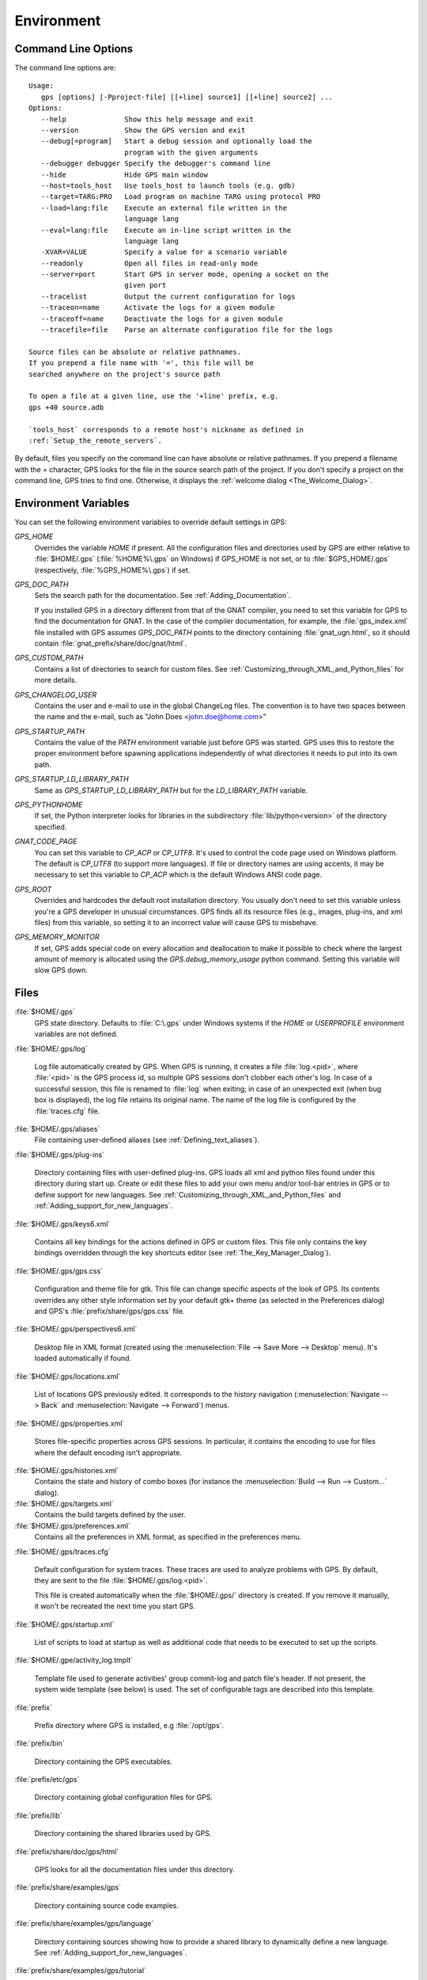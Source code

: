 .. _Environment:

***********
Environment
***********

.. highlight:: ada

.. index:: environment
.. index:: ! command line
.. index:: see: options; command line
.. _Command_Line_Options:

Command Line Options
====================

The command line options are::

  Usage:
     gps [options] [-Pproject-file] [[+line] source1] [[+line] source2] ...
  Options:
     --help              Show this help message and exit
     --version           Show the GPS version and exit
     --debug[=program]   Start a debug session and optionally load the
                         program with the given arguments
     --debugger debugger Specify the debugger's command line
     --hide              Hide GPS main window
     --host=tools_host   Use tools_host to launch tools (e.g. gdb)
     --target=TARG:PRO   Load program on machine TARG using protocol PRO
     --load=lang:file    Execute an external file written in the
                         language lang
     --eval=lang:file    Execute an in-line script written in the
                         language lang
     -XVAR=VALUE         Specify a value for a scenario variable
     --readonly          Open all files in read-only mode
     --server=port       Start GPS in server mode, opening a socket on the
                         given port
     --tracelist         Output the current configuration for logs
     --traceon=name      Activate the logs for a given module
     --traceoff=name     Deactivate the logs for a given module
     --tracefile=file    Parse an alternate configuration file for the logs

  Source files can be absolute or relative pathnames.
  If you prepend a file name with '=', this file will be
  searched anywhere on the project's source path

  To open a file at a given line, use the '+line' prefix, e.g.
  gps +40 source.adb

  `tools_host` corresponds to a remote host's nickname as defined in
  :ref:`Setup_the_remote_servers`.

By default, files you specify on the command line can have absolute or
relative pathnames.  If you prepend a filename with the `=` character, GPS
looks for the file in the source search path of the project.  If you don't
specify a project on the command line, GPS tries to find one.  Otherwise,
it displays the :ref:`welcome dialog <The_Welcome_Dialog>`.


.. index:: environment
.. index:: environment variables
.. _Environment_Variables:

Environment Variables
=====================

You can set the following environment variables to override default
settings in GPS:

*GPS_HOME*
  .. index:: GPS_HOME
  .. index:: Windows

  Overrides the variable `HOME` if present. All the configuration files and
  directories used by GPS are either relative to :file:`$HOME/.gps`
  (:file:`%HOME%\.gps` on Windows) if GPS_HOME is not set, or to
  :file:`$GPS_HOME/.gps` (respectively, :file:`%GPS_HOME%\.gps`) if set.

*GPS_DOC_PATH*
  .. index:: GPS_DOC_PATH

  Sets the search path for the documentation. See :ref:`Adding_Documentation`.

  If you installed GPS in a directory different from that of the GNAT
  compiler, you need to set this variable for GPS to find the documentation
  for GNAT. In the case of the compiler documentation, for example, the
  :file:`gps_index.xml` file installed with GPS assumes `GPS_DOC_PATH`
  points to the directory containing :file:`gnat_ugn.html`, so it should
  contain :file:`gnat_prefix/share/doc/gnat/html`.

*GPS_CUSTOM_PATH*
  .. index:: GPS_CUSTOM_PATH

  Contains a list of directories to search for custom files. See
  :ref:`Customizing_through_XML_and_Python_files` for more details.

*GPS_CHANGELOG_USER*
  .. index:: GPS_CHANGELOG_USER

  Contains the user and e-mail to use in the global ChangeLog files.  The
  convention is to have two spaces between the name and the e-mail, such as
  "John Does <john.doe@home.com>"

*GPS_STARTUP_PATH*
  .. index:: GPS_STARTUP_PATH

  Contains the value of the `PATH` environment variable just before GPS was
  started.  GPS uses this to restore the proper environment before spawning
  applications independently of what directories it needs to put into its
  own path.

*GPS_STARTUP_LD_LIBRARY_PATH*
  .. index:: GPS_STARTUP_LD_LIBRARY_PATH

  Same as `GPS_STARTUP_LD_LIBRARY_PATH` but for the `LD_LIBRARY_PATH`
  variable.

*GPS_PYTHONHOME*
  .. index:: GPS_PYTHONHOME

  If set, the Python interpreter looks for libraries in the subdirectory
  :file:`lib/python<version>` of the directory specified.

*GNAT_CODE_PAGE*
  .. index:: GNAT_CODE_PAGE

  You can set this variable to `CP_ACP` or `CP_UTF8`.  It's used to control
  the code page used on Windows platform. The default is `CP_UTF8` (to
  support more languages).  If file or directory names are using accents,
  it may be necessary to set this variable to `CP_ACP` which is the default
  Windows ANSI code page.

*GPS_ROOT*
  .. index:: GPS_ROOT

  Overrides and hardcodes the default root installation directory.  You
  usually don't need to set this variable unless you're a GPS developer in
  unusual circumstances. GPS finds all its resource files (e.g., images,
  plug-ins, and xml files) from this variable, so setting it to an
  incorrect value will cause GPS to misbehave.

*GPS_MEMORY_MONITOR*
  .. index:: GPS_MEMORY_MONITOR

  If set, GPS adds special code on every allocation and deallocation to
  make it possible to check where the largest amount of memory is allocated
  using the `GPS.debug_memory_usage` python command.  Setting this variable
  will slow GPS down.

.. _Files:

Files
=====

:file:`$HOME/.gps`
  .. index:: Windows
  .. index:: HOME

  GPS state directory. Defaults to :file:`C:\.gps` under Windows systems if
  the `HOME` or `USERPROFILE` environment variables are not defined.


.. index:: log file
.. _log_file:

:file:`$HOME/.gps/log`

  Log file automatically created by GPS.  When GPS is running, it creates a
  file :file:`log.<pid>`, where :file:`<pid>` is the GPS process id, so
  multiple GPS sessions don't clobber each other's log. In case of a
  successful session, this file is renamed to :file:`log` when exiting; in
  case of an unexpected exit (when bug box is displayed), the log file
  retains its original name.  The name of the log file is configured by the
  :file:`traces.cfg` file.


:file:`$HOME/.gps/aliases`
  .. index:: aliases

  File containing user-defined aliases (see :ref:`Defining_text_aliases`).

:file:`$HOME/.gps/plug-ins`

  Directory containing files with user-defined plug-ins.  GPS loads all xml
  and python files found under this directory during start up.  Create or
  edit these files to add your own menu and/or tool-bar entries in GPS or
  to define support for new languages.  See
  :ref:`Customizing_through_XML_and_Python_files` and
  :ref:`Adding_support_for_new_languages`.


:file:`$HOME/.gps/keys6.xml`

  Contains all key bindings for the actions defined in GPS or custom
  files. This file only contains the key bindings overridden through the
  key shortcuts editor (see :ref:`The_Key_Manager_Dialog`).


.. index:: CSS

:file:`$HOME/.gps/gps.css`

  Configuration and theme file for gtk. This file can change specific
  aspects of the look of GPS. Its contents overrides any other style
  information set by your default gtk+ theme (as selected in the Preferences
  dialog) and GPS's :file:`prefix/share/gps/gps.css` file.


:file:`$HOME/.gps/perspectives6.xml`

  Desktop file in XML format (created using the :menuselection:`File -->
  Save More --> Desktop` menu).  It's loaded automatically if found.


:file:`$HOME/.gps/locations.xml`

  List of locations GPS previously edited. It corresponds to the history
  navigation (:menuselection:`Navigate --> Back` and
  :menuselection:`Navigate --> Forward`) menus.


:file:`$HOME/.gps/properties.xml`

  Stores file-specific properties across GPS sessions. In particular, it
  contains the encoding to use for files where the default encoding isn't
  appropriate.


:file:`$HOME/.gps/histories.xml`
  .. index:: history

  Contains the state and history of combo boxes (for instance the
  :menuselection:`Build --> Run --> Custom...` dialog).


:file:`$HOME/.gps/targets.xml`
  .. index:: targets

  Contains the build targets defined by the user.


:file:`$HOME/.gps/preferences.xml`
  .. index:: preferences

  Contains all the preferences in XML format, as specified in the
  preferences menu.


:file:`$HOME/.gps/traces.cfg`

  Default configuration for system traces. These traces are used to analyze
  problems with GPS.  By default, they are sent to the file
  :file:`$HOME/.gps/log.<pid>`.

  This file is created automatically when the :file:`$HOME/.gps/` directory is
  created. If you remove it manually, it won't be recreated the next time you
  start GPS.


:file:`$HOME/.gps/startup.xml`

  List of scripts to load at startup as well as additional code that needs
  to be executed to set up the scripts.

.. index:: activity log template
.. index:: activity, log template

:file:`$HOME/.gpe/activity_log.tmplt`

  Template file used to generate activities' group commit-log and patch
  file's header. If not present, the system wide template (see below) is
  used. The set of configurable tags are described into this template.

:file:`prefix`

  Prefix directory where GPS is installed, e.g :file:`/opt/gps`.

:file:`prefix/bin`

  Directory containing the GPS executables.

:file:`prefix/etc/gps`

  Directory containing global configuration files for GPS.

:file:`prefix/lib`

  Directory containing the shared libraries used by GPS.

:file:`prefix/share/doc/gps/html`

  GPS looks for all the documentation files under this directory.

:file:`prefix/share/examples/gps`

  Directory containing source code examples.

:file:`prefix/share/examples/gps/language`

  Directory containing sources showing how to provide a shared library to
  dynamically define a new language. See
  :ref:`Adding_support_for_new_languages`.

:file:`prefix/share/examples/gps/tutorial`

  Directory containing the sources used by the GPS tutorial.

  See `gps-tutorial.html <gps-tutorial.html>`_.

:file:`prefix/share/gps/support`

  Directoring containing required plug-ins for GPS that are automatically
  loaded at startup.

:file:`prefix/share/gps/plug-ins`

  Directory containing files with system-wide plug-ins (xml and python
  files) that are loaded automatically at start-up.

:file:`prefix/share/gps/library`

  Directory containing files with system-wide plug-ins (xml and python files)
  that are not loaded automatically at startup but can be selected in the
  Plug-ins editor.

:file:`prefix/share/gps/gps-splash.png`

  Splash screen displayed by default when GPS is started.


:file:`prefix/share/gps/perspectives6.xml`
  .. index:: default desktop
  .. index:: desktop, default

  Description of the default desktop that GPS uses when the user hasn't
  defined any default desktop and no project specific desktop exists.  You
  can modify this file if needed, but keep in mind that this will impact
  all users of GPS sharing this installation.  The format of this file is
  the same as :file:`$HOME/.gps/perspectives6.xml`, which can be copied
  from your own directory if desired.

:file:`prefix/share/gps/default.gpr`
  .. index:: project; default project

  Default project used by GPS. Can be modified after installation time to
  provide defaults for a given system or project.

:file:`prefix/share/gps/readonly.gpr`

  Project used by GPS as the default project when working in a read-only
  directory.

:file:`prefix/share/gps/activity_log.tmplt`

  Template file used by default to generate activities' group commit-log
  and patch file's header. This file can be copied into a user's home
  directory and customized (see above).

:file:`prefix/share/locale`

  Directory used to retrieve the translation files, when relevant.

.. _Reporting_Suggestions_and_Bugs:

Reporting Suggestions and Bugs
==============================

.. index:: suggestions
.. index:: submitting bugs

If you'd like to make suggestions about GPS or if you encounter a bug,
please send it to `mailto:report@gnat.com <mailto:report@gnat.com>`_ if you
are a supported user and to `mailto:gps-devel@lists.act-europe.fr
<mailto:gps-devel@lists.act-europe.fr>`_ otherwise.

Please try to include a detailed description of the problem, including
sources to reproduce it if needed, and/or a scenario describing the actions
performed to reproduce the problem as well as lising all the tools (e.g
*debugger*, *compiler*, *call graph*) involved.

The files :file:`$HOME/.gps/log` may also bring some useful information
when reporting a bug.

If GPS generates a bug box, the log file is kept under a separate name
(:file:`$HOME/.gps/log.<pid>` so it doesn't get erased by further
sessions. Be sure to include the right log file when reporting a bug box.


Solving Problems
================

.. index:: problems
.. index:: solving problems

This section addresses some common problems that may arise when using or
installing GPS.

*GPS crashes on some GNU/Linux distributions at start up*

  Look at the :file:`~/.gps/log.xxx` file and if there's a message that
  looks like:

    [GPS.MAIN_WINDOW] 1/16 loading gps-animation.png
    [UNEXPECTED_EXCEPTION] 1/17 Unexpected exception: Exception name: CONSTRAINT_ERROR
    _UNEXPECTED_EXCEPTION_ Message: gtk-image.adb:281 access check failed

  it means either that there is a conflict with
  :file:`~/.local/share/mime/mime.cache`, in which case removing this file
  solves this conflict, or that you need to install the `shared-mime-info`
  package on your system.

*Non-privileged users cannot start GPS*

  If you have originally installed GPS as root and can run GPS
  successfully, but normal users can't, you should check the permissions of
  the directory :file:`$HOME/.gps` and its subdirectories: they should be
  owned by the user.

*GPS crashes whenever I open a source editor*

  This is usually due to font problems. Editing the file
  :file:`$HOME/.gps/preferences` and changing the name of the fonts, e.g
  changing *Courier* by *Courier Medium*, and *Helvetica* by *Sans*
  should solve the problem.

*GPS refuses to start the debugger*
  .. index:: debugger

  If GPS cannot properly initialize the debugger (using the
  :menuselection:`Debug --> Initialize`menu), it's usually because the
  underlying debugger (gdb) can't be launched properly. To verify this is
  the problem, try to launch the `gdb` command from a shell (i.e., outside
  of GPS). If you can't launch `gdb` from a shell, it usually means you are
  using the wrong version of `gdb` (e.g a version of `gdb` built for
  Solaris 8 but run on Solaris 2.6).

*GPS is frozen during a debugging session*
  .. index:: debugger

  If GPS is no longer responding while debugging an application, you should
  wait a little longer, since some communications between GPS and `gdb` can
  take significant time to finish. If GPS is still not responding after a
  few minutes, you can usually get control back in GPS by either typing
  :kbd:`Ctrl-C` in the shell where you've started GPS, which should unblock
  it. If that doesn't work, kill the `gdb` process launched by GPS using
  `ps` and `kill` or the `top` command under Unix,

  .. index:: Unix
  .. index:: Windows

  and the `Task Manager` under Windows: this will terminate your debugging
  session, and will unblock GPS.

*My Ada program fails during elaboration. How can I debug it ?*
  .. index:: GNAT; -g
  .. index:: gnatmake

  If your program was compiled with GNAT, the main program is generated by
  the binder. This program is an ordinary Ada (or C if the `-C` switch was
  used) program, compiled in the usual manner, and fully debuggable
  provided the `-g` switch is used on the `gnatlink` command (or `-g` is
  used in the `gnatmake` command).

  The name of the package containing the main program is
  :file:`b~xxx.ads/adb` where *xxx* is the name of the Ada main unit
  specified in the `gnatbind` command.  Edit and debug this file in the
  usual manner. You'll see a series of calls to the elaboration routines of
  packages.  Debug these in the usual manner, just as if you were debugging
  code in your application.

*How can I debug the Ada run-time library ?*

  The run time distributed in binary versions of GNAT hasn't been compiled
  with debug information, so it needs to be recompiled before you can debug
  it.

  The simplest way is to recompile your application and add the switches
  `-a` and `-f` to the `gnatmake` command line. This extra step is only
  required to be done once assuming you keep the generated object and
  :file:`ali` files corresponding to the GNAT run time available.

  Another possibility on Unix systems is to use the file
  :file:`Makefile.adalib`, which is found in the :file:`adalib` directory
  of your GNAT installation, and specify e.g `-g -O2` for the `CFLAGS`
  switches.

*The GPS main window is not displayed*

  If, when launching GPS, nothing happens, try to rename the :file:`.gps`
  directory (see :ref:`Files`) to start from a fresh set up.

*My project have several files with the same name. How can I import it in GPS?*

  GPS's projects don't allow implicit overriding of sources files, so you
  can't have the same filename multiple times in the project
  hierarchy. This is because GPS needs to know exactly where the file is
  and can't reliably guess which occurrence to use.

  There are several ways to handle this issue:

  *Put all duplicate files in the same project*

    There's one specific case where a project is allowed to have duplicate
    source files: if the list of source directories is specified
    explicitly.  All duplicate files must be in the same project. Under
    these conditions, there's no ambiguity for GPS and the GNAT tools as to
    which file to use and the first file found on the source path is the
    one hiding all the others. GPS only shows the first file.

    You can then have a scenario variable that changes the order of source
    directories to give visibility to one of the other duplicate files.

  *Use scenario variables in the project*

    Here, you define various scenarios in your project (for example
    compiling in "debug" mode or "production" mode) and change source
    directories depending on the scenario.  Such projects can be edited
    directly from GPS (in the project properties editor, on the right part
    of the window, as described in this documentation). On top of the
    :guilabel:`Project` view (left part of the GPS main window), a combo
    box is displayed for each variable, allowing you to switch between
    scenarios depending on what you want to build.

  *Use extended projects*

    These projects cannot currently be created through GPS, so you need to
    edit them by hand. See the GNAT User'S guide for more information on
    extending projects.

    The idea behind this approach is that you can have a local overriding
    of some source files from the common build/source setup (e.g., if
    you're working on a small part of the whole system, you may not want to
    have a complete copy of the code on your local machine).

*GPS is very slow compared to previous versions under unix (GPS < 4.0.0)*

  GPS versions 4.x need the X RENDER extension when running under unix
  systems to perform at a reasonable speed, so you need to make sure your X
  server properly supports this extension.

*Using the space key brings the smart completion window under Ubuntu*

  This is specific to the way GNOME is configured on Ubuntu distributions.
  To address this incompatibility, close GPS, then go to the GNOME menu
  :menuselect`System->Preferences->Keyboard` (or launch :file:`gnome-keyboard-properties`).

  Select the :guilabel:`Layout` tab and click on :guilabel:`Layout
  Options`. Then click twice on :guilabel:`Using space key to input
  non-breakable space character`, select :guilabel:`Usual space at any
  level`, and then close the dialogs.
